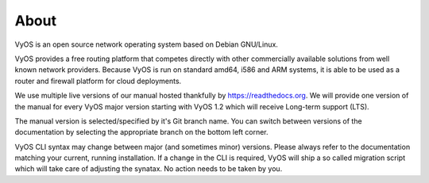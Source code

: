 .. _about:

#####
About
#####

VyOS is an open source network operating system based on Debian GNU/Linux.

VyOS provides a free routing platform that competes directly with other
commercially available solutions from well known network providers. Because
VyOS is run on standard amd64, i586 and ARM systems, it is able to be used
as a router and firewall platform for cloud deployments.

We use multiple live versions of our manual hosted thankfully by
https://readthedocs.org. We will provide one version of the manual for every
VyOS major version starting with VyOS 1.2 which will receive Long-term support
(LTS).

The manual version is selected/specified by it's Git branch name. You can
switch between versions of the documentation by selecting the appropriate
branch on the bottom left corner.

VyOS CLI syntax may change between major (and sometimes minor) versions. Please
always refer to the documentation matching your current, running installation.
If a change in the CLI is required, VyOS will ship a so called migration script
which will take care of adjusting the synatax. No action needs to be taken by
you.


